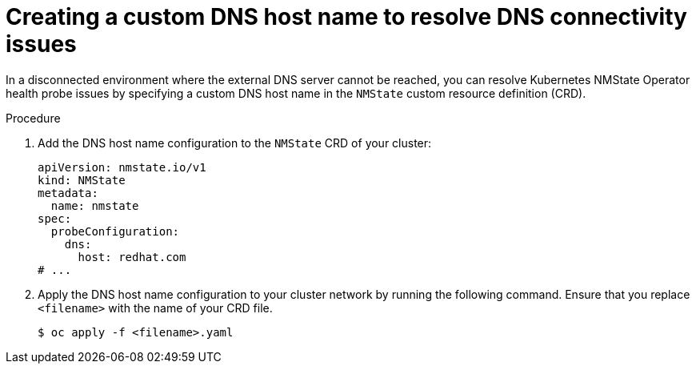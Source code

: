 // Module included in the following assemblies:
//
// * networking/k8s_nmstate/k8s-nmstate-troubleshooting-node-network.adoc

:_mod-docs-content-type: PROCEDURE
[id="k8s-nmstate-troubleshooting-dns-disconnected-env-resolv_{context}"]
= Creating a custom DNS host name to resolve DNS connectivity issues

In a disconnected environment where the external DNS server cannot be reached, you can resolve Kubernetes NMState Operator health probe issues by specifying a custom DNS host name in the `NMState` custom resource definition (CRD). 

.Procedure

. Add the DNS host name configuration to the `NMState` CRD of your cluster:
+
[source,yaml]
----
apiVersion: nmstate.io/v1
kind: NMState
metadata:
  name: nmstate
spec:
  probeConfiguration:
    dns:
      host: redhat.com
# ...
----

. Apply the DNS host name configuration to your cluster network by running the following command. Ensure that you replace `<filename>` with the name of your CRD file.
+
[source,yaml]
----
$ oc apply -f <filename>.yaml
----

